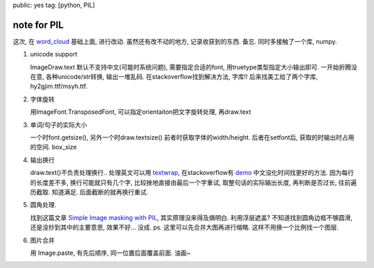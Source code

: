 public: yes
tag: [python, PIL]

=======================
note for PIL
=======================

这次, 在 `word_cloud <https://github.com/amueller/word_cloud>`_ 基础上面, 进行改动. 虽然还有改不动的地方, 记录收获到的东西. 备忘.  同时多接触了一个库, numpy. 


1. unicode support 

   ImageDraw.text 默认不支持中文(可能时系统问题), 需要指定合适的font, 用truetype类型指定大小输出即可. 一开始折腾没在意, 各种unicode/str转换, 输出一堆乱码. 
   在stackoverflow找到解决方法, 字库!! 后来找美工给了两个字库, hy2gjim.ttf/msyh.ttf. 


2. 字体旋转

   用ImageFont.TransposedFont,  可以指定orientaiton把文字旋转处理, 再draw.text


3. 单词/句子的实际大小

   一个时font.getsize(), 另外一个时draw.textsize()
   前者时获取字体的width/height. 
   后者在setfont后, 获取的时输出时占用的空间. box_size


4. 输出换行

   draw.text()不负责处理换行.. 处理英文可以用 `textwrap <http://docs.python.org/2/library/textwrap.html>`_,  在stackoverflow有 `demo <http://stackoverflow.com/questions/7698231/python-pil-draw-multiline-text-on-image>`_
   中文没化时间找更好的方法. 因为每行的长度差不多, 换行可能就只有几个字, 比较挫地直接由最后一个字重试, 取整句话的实际输出长度, 再判断是否过长, 往前遍历截取. 知道满足. 后面截断的就再换行重试.



5. 圆角处理.

   找到这篇文章 `Simple Image masking with PIL <http://tobias.klpstn.com/2008/02/10/simple-image-masking-with-pil/>`_, 其实原理没来得及搞明白. 利用浮层遮盖?  不知道找到圆角边框不够圆滑, 还是没抄到其中的主要意思, 效果不好... 没成. 
   ps. 这里可以先合并大图再进行缩略. 这样不用换一个比例找一个图层. 


6. 图片合并

   用 Image.paste, 有先后顺序, 同一位置后面覆盖前面. 油画~



  
  
   
      

